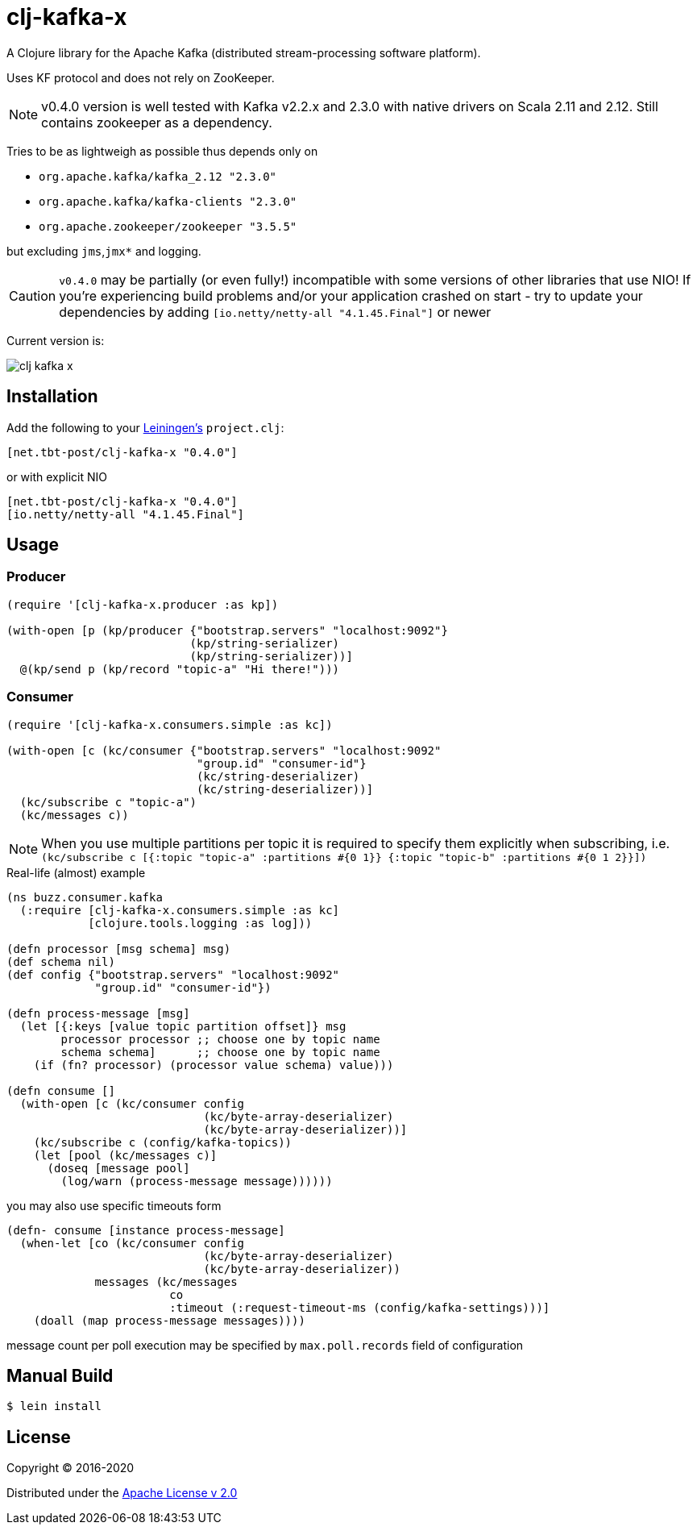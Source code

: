 = clj-kafka-x

A Clojure library for the Apache Kafka (distributed stream-processing software platform). 

Uses KF protocol and does not rely on ZooKeeper. 

NOTE: v0.4.0 version is well tested with Kafka v2.2.x and 2.3.0 with native drivers on Scala 2.11 and 2.12. Still contains zookeeper as a dependency.

Tries to be as lightweigh as possible thus depends only on 

- `org.apache.kafka/kafka_2.12 "2.3.0"`
- `org.apache.kafka/kafka-clients "2.3.0"`
- `org.apache.zookeeper/zookeeper "3.5.5"`

but excluding `jms`,`jmx*` and logging.

CAUTION: `v0.4.0` may be partially (or even fully!) incompatible with some versions of other libraries that use NIO! If you’re experiencing build problems and/or your application crashed on start - try to update your dependencies by adding `[io.netty/netty-all "4.1.45.Final"]` or newer

Current version is:

image:https://img.shields.io/clojars/v/net.tbt-post/clj-kafka-x.svg[]

== Installation

Add the following to your http://github.com/technomancy/leiningen[Leiningen's]
`project.clj`:

[source,clojure]
----
[net.tbt-post/clj-kafka-x "0.4.0"]
----

or with explicit NIO

[source, clojure]
----
[net.tbt-post/clj-kafka-x "0.4.0"]
[io.netty/netty-all "4.1.45.Final"]
----

== Usage

=== Producer

[source,clojure]
----
(require '[clj-kafka-x.producer :as kp])

(with-open [p (kp/producer {"bootstrap.servers" "localhost:9092"}
                           (kp/string-serializer)
                           (kp/string-serializer))]
  @(kp/send p (kp/record "topic-a" "Hi there!")))
----

=== Consumer

[source,clojure]
----
(require '[clj-kafka-x.consumers.simple :as kc])

(with-open [c (kc/consumer {"bootstrap.servers" "localhost:9092"
                            "group.id" "consumer-id"}
                            (kc/string-deserializer)
                            (kc/string-deserializer))]
  (kc/subscribe c "topic-a")
  (kc/messages c))
----

NOTE: When you use multiple partitions per topic it is required
to specify them explicitly when subscribing, i.e.
`(kc/subscribe
    c [{:topic "topic-a" :partitions #{0 1}}
       {:topic "topic-b" :partitions #{0 1 2}}])`

.Real-life (almost) example
[source,clojure]
----
(ns buzz.consumer.kafka
  (:require [clj-kafka-x.consumers.simple :as kc]
            [clojure.tools.logging :as log]))

(defn processor [msg schema] msg)
(def schema nil)
(def config {"bootstrap.servers" "localhost:9092"
             "group.id" "consumer-id"})

(defn process-message [msg]
  (let [{:keys [value topic partition offset]} msg
        processor processor ;; choose one by topic name
        schema schema]      ;; choose one by topic name
    (if (fn? processor) (processor value schema) value)))

(defn consume []
  (with-open [c (kc/consumer config
                             (kc/byte-array-deserializer)
                             (kc/byte-array-deserializer))]
    (kc/subscribe c (config/kafka-topics))
    (let [pool (kc/messages c)]
      (doseq [message pool]
        (log/warn (process-message message))))))
----

you may also use specific timeouts form

[source, clojoure]
----
(defn- consume [instance process-message]
  (when-let [co (kc/consumer config
                             (kc/byte-array-deserializer)
                             (kc/byte-array-deserializer))
             messages (kc/messages
                        co
                        :timeout (:request-timeout-ms (config/kafka-settings)))]
    (doall (map process-message messages))))
----

message count per poll execution may be specified by `max.poll.records` field of configuration

== Manual Build

[source,text]
----
$ lein install
----

== License

Copyright © 2016-2020

Distributed under the
http://www.apache.org/licenses/LICENSE-2.0[Apache License v 2.0]

